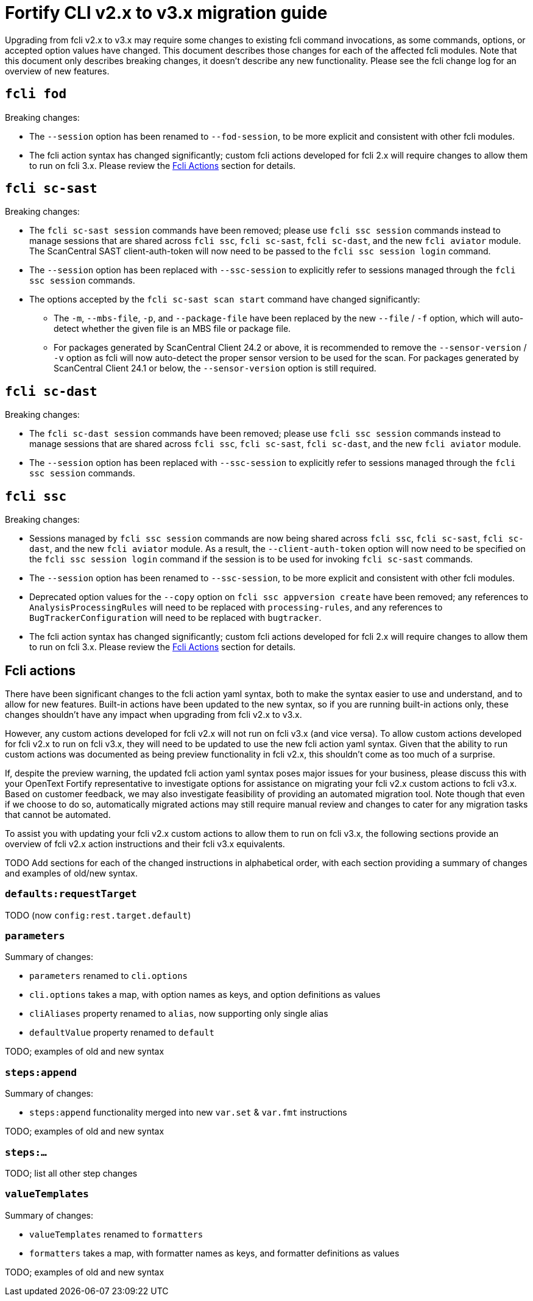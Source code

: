 = Fortify CLI v2.x to v3.x migration guide

Upgrading from fcli v2.x to v3.x may require some changes to existing fcli command invocations, as some commands, options, or accepted option values have changed. This document describes those changes for each of the affected fcli modules. Note that this document only describes breaking changes, it doesn't describe any new functionality. Please see the fcli change log for an overview of new features.

== `fcli fod`

Breaking changes:

* The `--session` option has been renamed to `--fod-session`, to be more explicit and consistent with other fcli modules.
* The fcli action syntax has changed significantly; custom fcli actions developed for fcli 2.x will require changes to allow them to run on fcli 3.x. Please review the link:#_fcli_actions[Fcli Actions] section for details.

== `fcli sc-sast`

Breaking changes:

* The `fcli sc-sast session` commands have been removed; please use `fcli ssc session` commands instead to manage sessions that are shared across `fcli ssc`, `fcli sc-sast`, `fcli sc-dast`, and the new `fcli aviator` module. The ScanCentral SAST client-auth-token will now need to be passed to the `fcli ssc session login` command.
* The `--session` option has been replaced with `--ssc-session` to explicitly refer to sessions managed through the `fcli ssc session` commands.
* The options accepted by the `fcli sc-sast scan start` command have changed significantly:
** The `-m`, `--mbs-file`, `-p`, and `--package-file` have been replaced by the new `--file` / `-f` option, which will auto-detect whether the given file is an MBS file or package file.
** For packages generated by ScanCentral Client 24.2 or above, it is recommended to remove the `--sensor-version` / `-v` option as fcli will now auto-detect the proper sensor version to be used for the scan. For packages generated by ScanCentral Client 24.1 or below, the `--sensor-version` option is still required.

== `fcli sc-dast`

Breaking changes:

* The `fcli sc-dast session` commands have been removed; please use `fcli ssc session` commands instead to manage sessions that are shared across `fcli ssc`, `fcli sc-sast`, `fcli sc-dast`, and the new `fcli aviator` module.
* The `--session` option has been replaced with `--ssc-session` to explicitly refer to sessions managed through the `fcli ssc session` commands.

== `fcli ssc`

Breaking changes:

* Sessions managed by `fcli ssc session` commands are now being shared across `fcli ssc`, `fcli sc-sast`, `fcli sc-dast`, and the new `fcli aviator` module. As a result, the `--client-auth-token` option will now need to be specified on the `fcli ssc session login` command if the session is to be used for invoking `fcli sc-sast` commands.
* The `--session` option has been renamed to `--ssc-session`, to be more explicit and consistent with other fcli modules.
* Deprecated option values for the `--copy` option on `fcli ssc appversion create` have been removed; any references to `AnalysisProcessingRules` will need to be replaced with `processing-rules`, and any references to `BugTrackerConfiguration` will need to be replaced with `bugtracker`.
* The fcli action syntax has changed significantly; custom fcli actions developed for fcli 2.x will require changes to allow them to run on fcli 3.x. Please review the link:#_fcli_actions[Fcli Actions] section for details.

== Fcli actions

There have been significant changes to the fcli action yaml syntax, both to make the syntax easier to use and understand, and to allow for new features. Built-in actions have been updated to the new syntax, so if you are running built-in actions only, these changes shouldn't have any impact when upgrading from fcli v2.x to v3.x. 

However, any custom actions developed for fcli v2.x will not run on fcli v3.x (and vice versa). To allow custom actions developed for fcli v2.x to run on fcli v3.x, they will need to be updated to use the new fcli action yaml syntax. Given that the ability to run custom actions was documented as being preview functionality in fcli v2.x, this shouldn't come as too much of a surprise. 

If, despite the preview warning, the updated fcli action yaml syntax poses major issues for your business, please discuss this with your OpenText Fortify representative to investigate options for assistance on migrating your fcli v2.x custom actions to fcli v3.x. Based on customer feedback, we may also investigate feasibility of providing an automated migration tool. Note though that even if we choose to do so, automatically migrated actions may still require manual review and changes to cater for any migration tasks that cannot be automated.

To assist you with updating your fcli v2.x custom actions to allow them to run on fcli v3.x, the following sections provide an overview of fcli v2.x action instructions and their fcli v3.x equivalents.

TODO Add sections for each of the changed instructions in alphabetical order, with each section providing a summary of changes and examples of old/new syntax.

=== `defaults:requestTarget`

TODO (now `config:rest.target.default`)

=== `parameters`

Summary of changes:

- `parameters` renamed to `cli.options`
- `cli.options` takes a map, with option names as keys, and option definitions as values
- `cliAliases` property renamed to `alias`, now supporting only single alias
- `defaultValue` property renamed to `default`

TODO; examples of old and new syntax

=== `steps:append`

Summary of changes:

- `steps:append` functionality merged into new `var.set` & `var.fmt` instructions

TODO; examples of old and new syntax

=== `steps:...`

TODO; list all other step changes

=== `valueTemplates`

Summary of changes:

- `valueTemplates` renamed to `formatters`
- `formatters` takes a map, with formatter names as keys, and formatter definitions as values

TODO; examples of old and new syntax